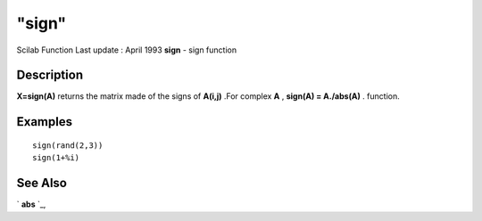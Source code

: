 ====
"sign"
====

Scilab Function Last update : April 1993
**sign** - sign function



Description
~~~~~~~~~~~

**X=sign(A)** returns the matrix made of the signs of **A(i,j)** .For
complex **A** , **sign(A) = A./abs(A)** . function.



Examples
~~~~~~~~


::

    
    
    sign(rand(2,3))
    sign(1+%i)
     
      




See Also
~~~~~~~~

` **abs** `_,

.. _
      : ://./elementary/abs.htm


